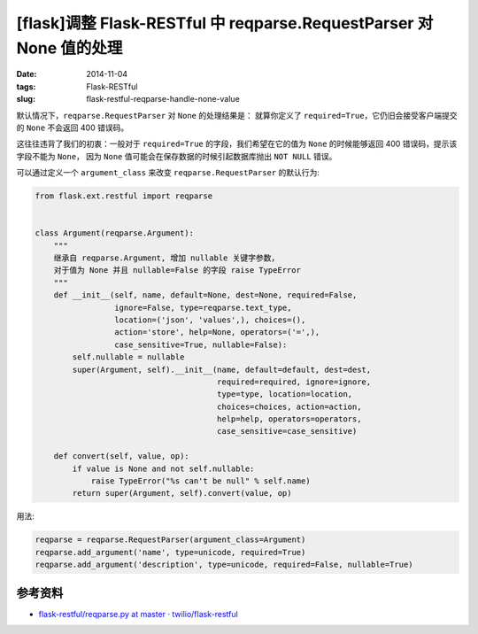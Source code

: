 [flask]调整 Flask-RESTful 中 reqparse.RequestParser 对 None 值的处理
===========================================================================

:date: 2014-11-04
:tags: Flask-RESTful
:slug: flask-restful-reqparse-handle-none-value

默认情况下，``reqparse.RequestParser`` 对 ``None`` 的处理结果是：
就算你定义了 ``required=True``，它仍旧会接受客户端提交的 ``None`` 不会返回 400 错误码。

这往往违背了我们的初衷：一般对于 ``required=True`` 的字段，我们希望在它的值为 ``None`` 的时候能够返回 400 错误码，提示该字段不能为 ``None``，
因为 ``None`` 值可能会在保存数据的时候引起数据库抛出 ``NOT NULL`` 错误。

可以通过定义一个 ``argument_class`` 来改变 ``reqparse.RequestParser`` 的默认行为:

.. code-block:: python

   from flask.ext.restful import reqparse


   class Argument(reqparse.Argument):
       """
       继承自 reqparse.Argument, 增加 nullable 关键字参数，
       对于值为 None 并且 nullable=False 的字段 raise TypeError
       """
       def __init__(self, name, default=None, dest=None, required=False,
                    ignore=False, type=reqparse.text_type,
                    location=('json', 'values',), choices=(),
                    action='store', help=None, operators=('=',),
                    case_sensitive=True, nullable=False):
           self.nullable = nullable
           super(Argument, self).__init__(name, default=default, dest=dest,
                                          required=required, ignore=ignore,
                                          type=type, location=location,
                                          choices=choices, action=action,
                                          help=help, operators=operators,
                                          case_sensitive=case_sensitive)

       def convert(self, value, op):
           if value is None and not self.nullable:
               raise TypeError("%s can't be null" % self.name)
           return super(Argument, self).convert(value, op)

用法:

.. code-block:: python

   reqparse = reqparse.RequestParser(argument_class=Argument)
   reqparse.add_argument('name', type=unicode, required=True)
   reqparse.add_argument('description', type=unicode, required=False, nullable=True)


参考资料
-------------------

* `flask-restful/reqparse.py at master · twilio/flask-restful`__

__ https://github.com/twilio/flask-restful/blob/master/flask_restful/reqparse.py
